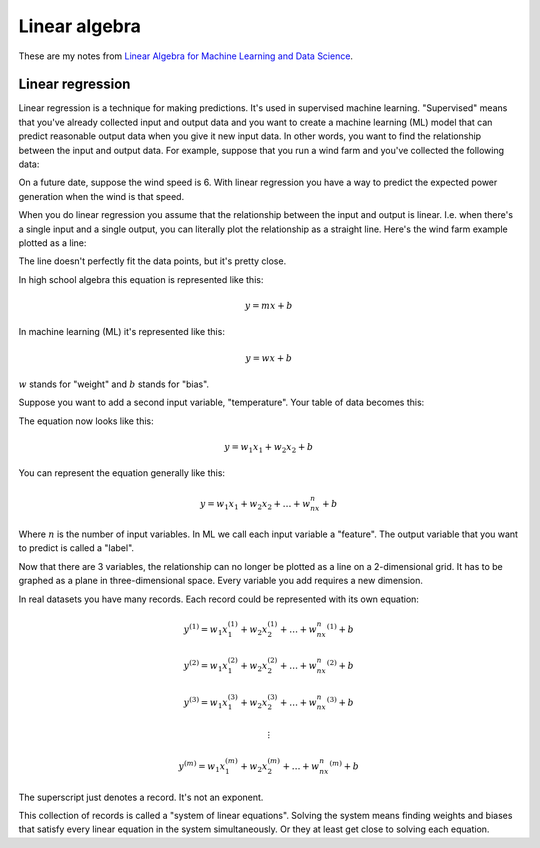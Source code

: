 .. _linear-algebra:

==============
Linear algebra
==============

.. _Linear Algebra for Machine Learning and Data Science: https://www.coursera.org/learn/machine-learning-linear-algebra?specialization=mathematics-for-machine-learning-and-data-science

These are my notes from `Linear Algebra for Machine Learning and Data
Science`_.

-----------------
Linear regression
-----------------

Linear regression is a technique for making predictions. It's used in supervised
machine learning. "Supervised" means that you've already collected input and output
data and you want to create a machine learning (ML) model that can predict reasonable
output data when you give it new input data. In other words, you want to find the
relationship between the input and output data. For example, suppose that you run a wind
farm and you've collected the following data:

.. raw:: html

   <table>
     <tr>
       <th>Wind Speed</th>
       <th>Power Generation</th>
     </tr>
     <tr>
       <td>2</td>
       <td>0</td>
     </tr>
     <tr>
       <td>4</td>
       <td>500</td>
     </tr>
     <tr>
       <td>5.25</td>
       <td>2000</td>
     </tr>
     <tr>
       <td>7.5</td>
       <td>2750</td>
     </tr>
     <tr>
       <td>9</td>
       <td>3600</td>
     </tr>
   </table>

On a future date, suppose the wind speed is 6. With linear regression you
have a way to predict the expected power generation when the wind is that
speed.

When you do linear regression you assume that the relationship between the
input and output is linear. I.e. when there's a single input and a single
output, you can literally plot the relationship as a straight line.
Here's the wind farm example plotted as a line:

.. plot::

   import matplotlib.pyplot as plt
   import numpy as np

   x = np.array([2, 4,   5.25, 7.5,  9])
   y = np.array([0, 500, 2000, 2750, 3600])
   m, b = np.polyfit(x, y, 1)
   fitted_x = np.linspace(min(x), max(x), 100)
   fitted_y = m * fitted_x + b

   plt.scatter(x, y)
   plt.plot(fitted_x, fitted_y)
   plt.grid(True)
   plt.show()

The line doesn't perfectly fit the data points, but it's pretty close.

In high school algebra this equation is represented like this:

.. math::

   y = mx + b

In machine learning (ML) it's represented like this:

.. math:: 

   y = wx + b

:math:`w` stands for "weight" and :math:`b` stands for "bias".

Suppose you want to add a second input variable, "temperature".
Your table of data becomes this:

.. raw:: html

   <table>
     <tr>
       <th>Wind Speed</th>
       <th>Temperature</th>
       <th>Power Generation</th>
     </tr>
     <tr>
       <td>2</td>
       <td>80</td>
       <td>0</td>
     </tr>
     <tr>
       <td>4</td>
       <td>70</td>
       <td>500</td>
     </tr>
     <tr>
       <td>5.25</td>
       <td>65</td>
       <td>2000</td>
     </tr>
     <tr>
       <td>7.5</td>
       <td>55</td>
       <td>2750</td>
     </tr>
     <tr>
       <td>9</td>
       <td>40</td>
       <td>3600</td>
     </tr>
   </table>

The equation now looks like this:

.. math::

   y = w_1x_1 + w_2x_2 + b

You can represent the equation generally like this:

.. math::

   y = w_1x_1 + w_2x_2 + \ldots + w_nx_n + b

Where :math:`n` is the number of input variables. In ML we call each input
variable a "feature". The output variable that you want to predict is
called a "label".

Now that there are 3 variables, the relationship can no longer be plotted as
a line on a 2-dimensional grid. It has to be graphed as a plane in
three-dimensional space. Every variable you add requires a new dimension.

In real datasets you have many records. Each record could be represented
with its own equation:

.. math::

   y^{(1)} = w_1x_1^{(1)} + w_2x_2^{(1)} + \ldots + w_nx_n^{(1)} + b

   y^{(2)} = w_1x_1^{(2)} + w_2x_2^{(2)} + \ldots + w_nx_n^{(2)} + b

   y^{(3)} = w_1x_1^{(3)} + w_2x_2^{(3)} + \ldots + w_nx_n^{(3)} + b

   \vdots

   y^{(m)} = w_1x_1^{(m)} + w_2x_2^{(m)} + \ldots + w_nx_n^{(m)} + b

The superscript just denotes a record. It's not an exponent.

This collection of records is called a "system of linear equations".
Solving the system means finding weights and biases that satisfy every
linear equation in the system simultaneously. Or they at least get close
to solving each equation.
